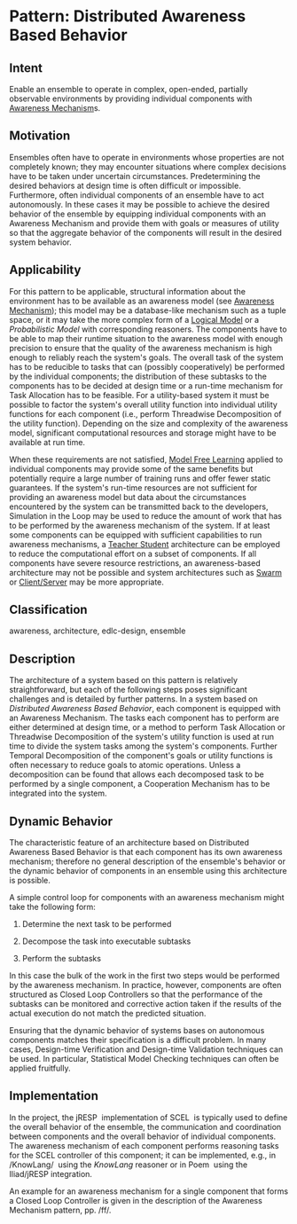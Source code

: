 * Pattern: Distributed Awareness Based Behavior

** Intent

Enable an ensemble to operate in complex, open-ended, partially
observable environments by providing individual components with
[[pattern:Awareness-Mechanism][Awareness Mechanism]]s.

** Motivation

Ensembles often have to operate in environments whose properties are not
completely known; they may encounter situations where complex decisions
have to be taken under uncertain circumstances. Predetermining the
desired behaviors at design time is often difficult or impossible.
Furthermore, often individual components of an ensemble have to act
autonomously. In these cases it may be possible to achieve the desired
behavior of the ensemble by equipping individual components with an
Awareness Mechanism and provide them with goals or measures of utility
so that the aggregate behavior of the components will result in the
desired system behavior.

** Applicability

For this pattern to be applicable, structural information about the
environment has to be available as an awareness model (see [[pattern:Awareness-Mechanism][Awareness
Mechanism]]); this model may be a database-like mechanism such as a
tuple space, or it may take the more complex form of a [[pattern:Logical-Model][Logical Model]]
or a [[Probabilistic-Model][Probabilistic Model]] with corresponding reasoners. The components
have to be able to map their runtime situation to the awareness model
with enough precision to ensure that the quality of the awareness
mechanism is high enough to reliably reach the system's goals. The
overall task of the system has to be reducible to tasks that can
(possibly cooperatively) be performed by the individual components;
the distribution of these subtasks to the components has to be decided
at design time or a run-time mechanism for Task Allocation has to be
feasible. For a utility-based system it must be possible to factor the
system's overall utility function into individual utility functions
for each component (i.e., perform Threadwise Decomposition of the
utility function). Depending on the size and complexity of the
awareness model, significant computational resources and storage might
have to be available at run time.

When these requirements are not satisfied, [[pattern:Model-Free-Learning][Model Free Learning]] applied
to individual components may provide some of the same benefits but
potentially require a large number of training runs and offer fewer
static guarantees. If the system's run-time resources are not
sufficient for providing an awareness model but data about the
circumstances encountered by the system can be transmitted back to the
developers, Simulation in the Loop may be used to reduce the amount of
work that has to be performed by the awareness mechanism of the
system. If at least some components can be equipped with sufficient
capabilities to run awareness mechanisms, a [[pattern:Teacher-Student-Learning][Teacher Student]]
architecture can be employed to reduce the computational effort on a
subset of components. If all components have severe resource
restrictions, an awareness-based architecture may not be possible and
system architectures such as [[pattern:Swarm][Swarm]] or [[pattern:Client-Server][Client/Server]] may be more
appropriate.

** Classification

awareness, architecture, edlc-design, ensemble

** Description

The architecture of a system based on this pattern is relatively
straightforward, but each of the following steps poses significant
challenges and is detailed by further patterns. In a system based on
[[Distributed-Awareness-Based-Behavior][Distributed Awareness Based Behavior]], each component is equipped with an
Awareness Mechanism. The tasks each component has to perform are either
determined at design time, or a method to perform Task Allocation or
Threadwise Decomposition of the system's utility function is used at run
time to divide the system tasks among the system's components. Further
Temporal Decomposition of the component's goals or utility functions is
often necessary to reduce goals to atomic operations. Unless a
decomposition can be found that allows each decomposed task to be
performed by a single component, a Cooperation Mechanism has to be
integrated into the system.

** Dynamic Behavior

The characteristic feature of an architecture based on Distributed
Awareness Based Behavior is that each component has its own awareness
mechanism; therefore no general description of the ensemble's behavior
or the dynamic behavior of components in an ensemble using this
architecture is possible.

A simple control loop for components with an awareness mechanism might
take the following form:

1. Determine the next task to be performed

2. Decompose the task into executable subtasks

3. Perform the subtasks

In this case the bulk of the work in the first two steps would be
performed by the awareness mechanism. In practice, however, components
are often structured as Closed Loop Controllers so that the performance
of the subtasks can be monitored and corrective action taken if the
results of the actual execution do not match the predicted situation.

Ensuring that the dynamic behavior of systems bases on autonomous
components matches their specification is a difficult problem. In many
cases, Design-time Verification and Design-time Validation techniques
can be used. In particular, Statistical Model Checking techniques can
often be applied fruitfully.

** Implementation

In the project, the jRESP \cite{D15} implementation of
SCEL \cite{SCEL-TR} is typically used to define the overall behavior of
the ensemble, the communication and coordination between components and
the overall behavior of individual components. The awareness mechanism
of each component performs reasoning tasks for the SCEL controller of
this component; it can be implemented, e.g., in
/KnowLang/ \cite{KnowLangOS} using the /KnowLang/ reasoner or in
Poem \cite{poem-tr} using the Iliad/jRESP integration.

An example for an awareness mechanism for a single component that forms
a Closed Loop Controller is given in the description of the Awareness
Mechanism pattern, pp. /ff/.

